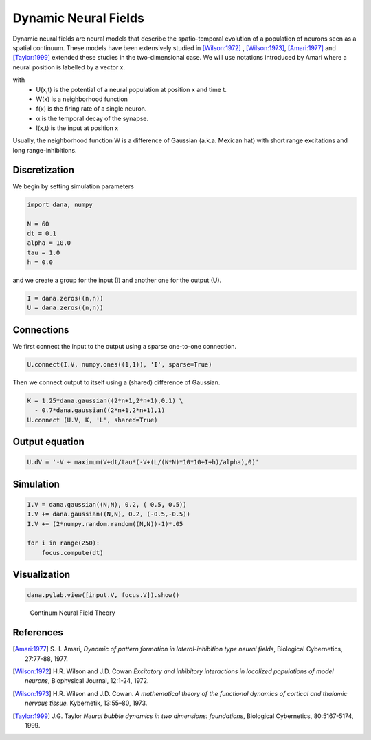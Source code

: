 .. _dnf:

=====================
Dynamic Neural Fields
=====================

Dynamic neural fields are neural models that describe the spatio-temporal
evolution of a population of neurons seen as a spatial continuum. These models
have been extensively studied in [Wilson:1972]_ , [Wilson:1973]_, [Amari:1977]_
and [Taylor:1999]_ extended these studies in the two-dimensional case. We will
use notations introduced by Amari where a neural position is labelled by a
vector x.

.. math::
   :label: eq-1

   \frac{1}{\alpha} \frac{\partial U(x,t)}{\partial t} = -u(x,t) +
   \int_{-\infty}^{+\infty}W(|x-y|)~f[U(y)]dy + h + I(x,t)

with
  * U(x,t) is the potential of a neural population at position x and time t.
  * W(x) is a neighborhood function
  * f(x) is the firing rate of a single neuron.
  * α is the temporal decay of the synapse.
  * I(x,t) is the input at position x

Usually, the neighborhood function W is a difference of Gaussian
(a.k.a. Mexican hat) with short range excitations and long range-inhibitions.


Discretization
==============

We begin by setting simulation parameters

.. code-block:: python

   import dana, numpy

   N = 60
   dt = 0.1
   alpha = 10.0
   tau = 1.0
   h = 0.0

and we create a group for the input (I) and another one for the output (U).

.. code-block:: python

   I = dana.zeros((n,n))
   U = dana.zeros((n,n))


Connections
===========

We first connect the input to the output using a sparse one-to-one connection.

.. code-block:: python

   U.connect(I.V, numpy.ones((1,1)), 'I', sparse=True)

Then we connect output to itself using a (shared) difference of Gaussian.

.. code-block:: python

   K = 1.25*dana.gaussian((2*n+1,2*n+1),0.1) \
     - 0.7*dana.gaussian((2*n+1,2*n+1),1)
   U.connect (U.V, K, 'L', shared=True)


Output equation
===============

.. code-block:: python

   U.dV = '-V + maximum(V+dt/tau*(-V+(L/(N*N)*10*10+I+h)/alpha),0)'


Simulation
==========

.. code-block:: python

   I.V = dana.gaussian((N,N), 0.2, ( 0.5, 0.5))
   I.V += dana.gaussian((N,N), 0.2, (-0.5,-0.5))
   I.V += (2*numpy.random.random((N,N))-1)*.05

   for i in range(250):
       focus.compute(dt)


Visualization
=============

.. code-block:: python

   dana.pylab.view([input.V, focus.V]).show()


.. figure:: _static/cnft.png

   Continum Neural Field Theory



References
==========

.. [Amari:1977] S.-I. Amari, *Dynamic of pattern formation in
                lateral-inhibition type neural fields*,
                Biological Cybernetics, 27:77-88, 1977.

.. [Wilson:1972] H.R. Wilson and J.D. Cowan *Excitatory and inhibitory
                 interactions in localized populations of model neurons*,
                 Biophysical Journal, 12:1-24, 1972.

.. [Wilson:1973] H.R. Wilson and J.D. Cowan. *A mathematical theory of the
                 functional dynamics of cortical and thalamic nervous tissue.*
                 Kybernetik, 13:55–80, 1973.

.. [Taylor:1999] J.G. Taylor *Neural bubble dynamics in two dimensions:
                 foundations*, Biological Cybernetics, 80:5167-5174, 1999.
